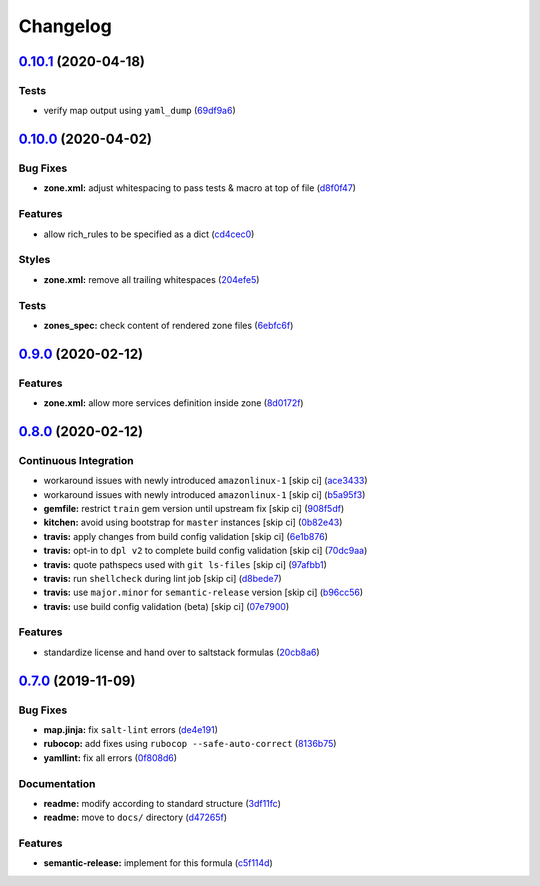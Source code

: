 
Changelog
=========

`0.10.1 <https://github.com/saltstack-formulas/firewalld-formula/compare/v0.10.0...v0.10.1>`_ (2020-04-18)
--------------------------------------------------------------------------------------------------------------

Tests
^^^^^


* verify map output using ``yaml_dump`` (\ `69df9a6 <https://github.com/saltstack-formulas/firewalld-formula/commit/69df9a62d6e12377b9a516e7454e75b49b0bffae>`_\ )

`0.10.0 <https://github.com/saltstack-formulas/firewalld-formula/compare/v0.9.0...v0.10.0>`_ (2020-04-02)
-------------------------------------------------------------------------------------------------------------

Bug Fixes
^^^^^^^^^


* **zone.xml:** adjust whitespacing to pass tests & macro at top of file (\ `d8f0f47 <https://github.com/saltstack-formulas/firewalld-formula/commit/d8f0f47a5408bde763050c457269ef129a48b050>`_\ )

Features
^^^^^^^^


* allow rich_rules to be specified as a dict (\ `cd4cec0 <https://github.com/saltstack-formulas/firewalld-formula/commit/cd4cec008983943213ac3bb721ab69c3a5214c54>`_\ )

Styles
^^^^^^


* **zone.xml:** remove all trailing whitespaces (\ `204efe5 <https://github.com/saltstack-formulas/firewalld-formula/commit/204efe5fc7065a2c2f4f55aa0138bf98675cba4e>`_\ )

Tests
^^^^^


* **zones_spec:** check content of rendered zone files (\ `6ebfc6f <https://github.com/saltstack-formulas/firewalld-formula/commit/6ebfc6f20cfd72c2785514ab35484c9575401648>`_\ )

`0.9.0 <https://github.com/saltstack-formulas/firewalld-formula/compare/v0.8.0...v0.9.0>`_ (2020-02-12)
-----------------------------------------------------------------------------------------------------------

Features
^^^^^^^^


* **zone.xml:** allow more services definition inside zone (\ `8d0172f <https://github.com/saltstack-formulas/firewalld-formula/commit/8d0172f5c7e0e1a2856dbbc0bf149ee8ddfd225a>`_\ )

`0.8.0 <https://github.com/saltstack-formulas/firewalld-formula/compare/v0.7.0...v0.8.0>`_ (2020-02-12)
-----------------------------------------------------------------------------------------------------------

Continuous Integration
^^^^^^^^^^^^^^^^^^^^^^


* workaround issues with newly introduced ``amazonlinux-1`` [skip ci] (\ `ace3433 <https://github.com/saltstack-formulas/firewalld-formula/commit/ace343353d2c7b183b424e8a3f08b575417add3f>`_\ )
* workaround issues with newly introduced ``amazonlinux-1`` [skip ci] (\ `b5a95f3 <https://github.com/saltstack-formulas/firewalld-formula/commit/b5a95f35ab98b872be852597d046d8d25f06b08b>`_\ )
* **gemfile:** restrict ``train`` gem version until upstream fix [skip ci] (\ `908f5df <https://github.com/saltstack-formulas/firewalld-formula/commit/908f5df86cd69f28ef4e48fbde13c35eb003b627>`_\ )
* **kitchen:** avoid using bootstrap for ``master`` instances [skip ci] (\ `0b82e43 <https://github.com/saltstack-formulas/firewalld-formula/commit/0b82e43a1507bb748adefd13a0412ef7ccae8eb7>`_\ )
* **travis:** apply changes from build config validation [skip ci] (\ `6e1b876 <https://github.com/saltstack-formulas/firewalld-formula/commit/6e1b876298c2d782b132c1571d1f20564fb01bf1>`_\ )
* **travis:** opt-in to ``dpl v2`` to complete build config validation [skip ci] (\ `70dc9aa <https://github.com/saltstack-formulas/firewalld-formula/commit/70dc9aa3b4e299b6f8553132cd9d4401f4635f97>`_\ )
* **travis:** quote pathspecs used with ``git ls-files`` [skip ci] (\ `97afbb1 <https://github.com/saltstack-formulas/firewalld-formula/commit/97afbb157557ec3096cc8a8de48f737960dfda4e>`_\ )
* **travis:** run ``shellcheck`` during lint job [skip ci] (\ `d8bede7 <https://github.com/saltstack-formulas/firewalld-formula/commit/d8bede7082130445461f990346f64d4db22e4bd2>`_\ )
* **travis:** use ``major.minor`` for ``semantic-release`` version [skip ci] (\ `b96cc56 <https://github.com/saltstack-formulas/firewalld-formula/commit/b96cc569fe9a68deb2eb78974c216eb736d3b57b>`_\ )
* **travis:** use build config validation (beta) [skip ci] (\ `07e7900 <https://github.com/saltstack-formulas/firewalld-formula/commit/07e79001cddc4918f6ace716b15cf0658e09d374>`_\ )

Features
^^^^^^^^


* standardize license and hand over to saltstack formulas (\ `20cb8a6 <https://github.com/saltstack-formulas/firewalld-formula/commit/20cb8a60d362a7484892fc6703de954c67fb8763>`_\ )

`0.7.0 <https://github.com/saltstack-formulas/firewalld-formula/compare/v0.6.2...v0.7.0>`_ (2019-11-09)
-----------------------------------------------------------------------------------------------------------

Bug Fixes
^^^^^^^^^


* **map.jinja:** fix ``salt-lint`` errors (\ `de4e191 <https://github.com/saltstack-formulas/firewalld-formula/commit/de4e1915fb17b2278132076c7946539191f1e018>`_\ )
* **rubocop:** add fixes using ``rubocop --safe-auto-correct`` (\ `8136b75 <https://github.com/saltstack-formulas/firewalld-formula/commit/8136b75fa0266dc8d849a40a1fdb77129d6da31f>`_\ )
* **yamllint:** fix all errors (\ `0f808d6 <https://github.com/saltstack-formulas/firewalld-formula/commit/0f808d6afb383c56abfa439fde0fab46374ea2d7>`_\ )

Documentation
^^^^^^^^^^^^^


* **readme:** modify according to standard structure (\ `3df11fc <https://github.com/saltstack-formulas/firewalld-formula/commit/3df11fc75cade2d801183c3ae110821d2842f53f>`_\ )
* **readme:** move to ``docs/`` directory (\ `d47265f <https://github.com/saltstack-formulas/firewalld-formula/commit/d47265f9743195a96565701e758789fbc14e3084>`_\ )

Features
^^^^^^^^


* **semantic-release:** implement for this formula (\ `c5f114d <https://github.com/saltstack-formulas/firewalld-formula/commit/c5f114d8863f6763c49cc08c723924649c8c1ed3>`_\ )
